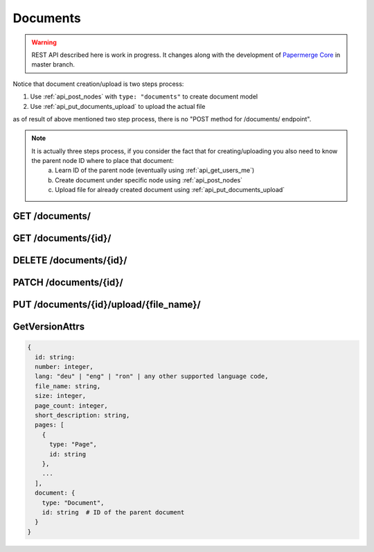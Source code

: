 .. _api_documents:

Documents
==========

.. warning::

  REST API described here is work in progress. It changes
  along with the development of `Papermerge Core <https://github.com/papermerge/papermerge-core>`_ in master branch.


Notice that document creation/upload is two steps process:

1. Use :ref:`api_post_nodes` with ``type: "documents"`` to create document model
2. Use :ref:`api_put_documents_upload` to upload the actual file

as of result of above mentioned two step process, there is no "POST method for /documents/ endpoint".

.. note::
  It is actually three steps process, if you consider the fact that for creating/uploading you also need to know the parent node ID where to place that document:
    a. Learn ID of the parent node (eventually using :ref:`api_get_users_me`)
    b. Create document under specific node using  :ref:`api_post_nodes`
    c. Upload file for already created document using :ref:`api_put_documents_upload`

.. _api_get_documents:

GET /documents/
-----------------

.. http:GET:: /documents/

  Retrieves a flat list of all documents of current user. If your intention is to get a list of directly descendent *folders and documents* of specific folder - use :ref:`api_get_nodes_id` endpoint.

  :reqheader Content-Type: application/vnd.api+json
  :reqheader Authorization: Token <token>
  :status 200: on success

  **200 - Response Body Schema**

  .. code-block:: bash

    {
      links: {
        first: string,
        last: string,
        next: string,
        prev: string
      },
      data: [
        {
          type: "documents",
          id: string,
          attributes: {
            title: string,
            lang: "deu" | "eng" | "ron" | ... any other supported language,
            file_name: string,
            ocr: boolean,
            ocr_status: succeeded | pending | unknown | failed,
            versions: [ GetVersionAttr, GetVersionAttr, ... ],
            created_at: datetime,
            updated_at: datetime
          },
          relationships: {
            parent: {
              data: {
                type: "folders",
                id: string
              }
            }
          }
        },
        ...
      ],
      meta: {
        pagination: {
          page: integer,
          pages: integer,
          count: integer
        }
      }
    }

.. _api_get_documents_id:

GET /documents/{id}/
----------------------

.. http:GET:: /documents/{id}/

  Retrieves information about document

  :reqheader Content-Type: application/vnd.api+json
  :reqheader Authorization: Token <token>
  :status 200: on success
  :status 404: when document with given ID does not exists


  **200 - Response Body Schema**

  .. code-block:: bash

    {
      data: {
        type: "documents",
        id: string,
        attributes: {
          title: string,
          lang: "deu" | "eng" | "ron" | ... any other supported language,
          file_name: string,
          ocr: boolean,
          ocr_status: succeeded | pending | unknown | failed,
          versions: [ GetVersionAttr, GetVersionAttr, ... ],
          created_at: datetime,
          updated_at: datetime
        },
        relationships: {
          parent: {
            data: {
              type: "folders",
              id: string
            }
          }
        }
      }
    }

.. _api_delete_documents:

DELETE /documents/{id}/
------------------------

.. http:DELETE:: /documents/{id}/

  Deletes the document with specified ID

  :reqheader Authorization: Token <token>
  :status 204: on successful folder deletion
  :status 404: when document with given ID does not exists

.. _api_patch_documents_id:

PATCH /documents/{id}/
-----------------------

.. http:PATCH:: /documents/{id}/

  Updates document's attributes

  :reqheader Content-Type: application/vnd.api+json
  :reqheader Authorization: Token <token>
  :status 200: on successful document update
  :status 404: when document with given ID does not exists

  **Request Body Schema**

  .. code-block:: bash

    {
      data: {
        id: string,
        type: "documents",
        attributes: {
          title: string,
          lang: "deu" | "eng" | other supported lang
          file_name: string,
          ocr: boolean,
          ocr_status: succeeded | pending | unknown | failed,
        },
      }
    }



.. _api_put_documents_upload:


PUT /documents/{id}/upload/{file_name}/
-----------------------------------------

.. http:PUT:: /documents/{id}/upload/{file_name}/

  Uploads a file for given document node. If last version of the document does
  not have any file associated yet, this REST API call will associated given
  file with document's last version. If, on the other hand, last version of
  the document already has a file associated with it - a new document version
  will be created and associated it with respective file.

  :reqheader Content-Disposition: Content-Disposition attachment; filename={file_name}
  :reqheader Authorization: Token <token>
  :status 200: on success


GetVersionAttrs
--------------------

.. code-block:: bash

  {
    id: string:
    number: integer,
    lang: "deu" | "eng" | "ron" | any other supported language code,
    file_name: string,
    size: integer,
    page_count: integer,
    short_description: string,
    pages: [
      {
        type: "Page",
        id: string
      },
      ...
    ],
    document: {
      type: "Document",
      id: string  # ID of the parent document
    }
  }
